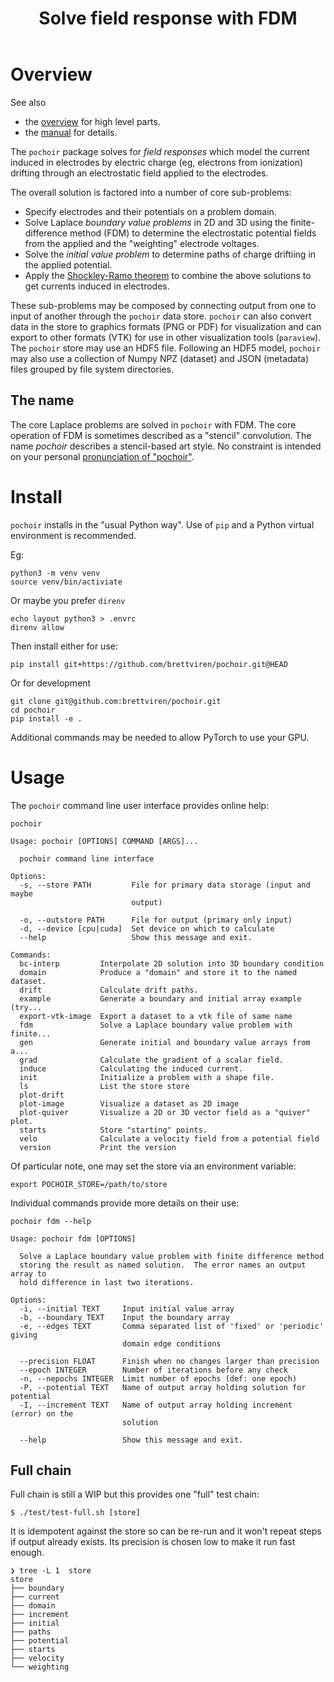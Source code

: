 #+title: Solve field response with FDM
#+EXPORT_FILE_NAME: index.html

* Overview

See also

- the [[file:overview.org][overview]] for high level parts.
- the [[file:manual.org][manual]] for details.

The ~pochoir~ package solves for /field responses/ which model the current
induced in electrodes by electric charge (eg, electrons from
ionization) drifting through an electrostatic field applied to the
electrodes.

The overall solution is factored into a number of core sub-problems:

- Specify electrodes and their potentials on a problem domain.
- Solve Laplace /boundary value problems/ in 2D and 3D using the
  finite-difference method (FDM) to determine the electrostatic
  potential fields from the applied and the "weighting" electrode
  voltages.
- Solve the /initial value problem/ to determine paths of charge
  driftiing in the applied potential.
- Apply the [[https://en.wikipedia.org/wiki/Shockley%E2%80%93Ramo_theorem][Shockley-Ramo theorem]] to combine the above solutions to
  get currents induced in electrodes.

These sub-problems may be composed by connecting output from one to
input of another through the ~pochoir~ data store.  ~pochoir~ can also
convert data in the store to graphics formats (PNG or PDF) for
visualization and can export to other formats (VTK) for use in other
visualization tools (~paraview~).  The ~pochoir~ store may use an HDF5
file.  Following an HDF5 model, ~pochoir~ may also use a collection of
Numpy NPZ (dataset) and JSON (metadata) files grouped by file system
directories.

** The name

The core Laplace problems are solved in ~pochoir~ with FDM.  The core
operation of FDM is sometimes described as a "stencil" convolution.
The name /pochoir/ describes a stencil-based art style.  No constraint
is intended on your personal [[https://www.google.com/search?q=pronounce+pochoir][pronunciation of "pochoir"]].


* Install

~pochoir~ installs in the "usual Python way".  Use of ~pip~ and a Python
virtual environment is recommended.  

Eg:

#+begin_example
python3 -m venv venv
source venv/bin/activiate
#+end_example

Or maybe you prefer ~direnv~

#+begin_example
echo layout python3 > .envrc
direnv allow
#+end_example

Then install either for use:

#+begin_example
pip install git+https://github.com/brettviren/pochoir.git@HEAD
#+end_example

Or for development

#+begin_example
git clone git@github.com:brettviren/pochoir.git
cd pochoir
pip install -e .
#+end_example

Additional commands may be needed to allow PyTorch to use your GPU.


* Usage

The ~pochoir~ command line user interface provides online help:

#+begin_src shell :exports both :results output code :wrap example
pochoir
#+end_src

#+RESULTS:
#+begin_example
Usage: pochoir [OPTIONS] COMMAND [ARGS]...

  pochoir command line interface

Options:
  -s, --store PATH         File for primary data storage (input and maybe
                           output)

  -o, --outstore PATH      File for output (primary only input)
  -d, --device [cpu|cuda]  Set device on which to calculate
  --help                   Show this message and exit.

Commands:
  bc-interp         Interpolate 2D solution into 3D boundary condition
  domain            Produce a "domain" and store it to the named dataset.
  drift             Calculate drift paths.
  example           Generate a boundary and initial array example (try...
  export-vtk-image  Export a dataset to a vtk file of same name
  fdm               Solve a Laplace boundary value problem with finite...
  gen               Generate initial and boundary value arrays from a...
  grad              Calculate the gradient of a scalar field.
  induce            Calculating the induced current.
  init              Initialize a problem with a shape file.
  ls                List the store store
  plot-drift
  plot-image        Visualize a dataset as 2D image
  plot-quiver       Visualize a 2D or 3D vector field as a "quiver" plot.
  starts            Store "starting" points.
  velo              Calculate a velocity field from a potential field
  version           Print the version
#+end_example

Of particular note, one may set the store via an environment variable:

#+begin_example
export POCHOIR_STORE=/path/to/store
#+end_example

Individual commands provide more details on their use:

#+begin_src shell :exports both :results output code :wrap example
pochoir fdm --help
#+end_src

#+RESULTS:
#+begin_example
Usage: pochoir fdm [OPTIONS]

  Solve a Laplace boundary value problem with finite difference method
  storing the result as named solution.  The error names an output array to
  hold difference in last two iterations.

Options:
  -i, --initial TEXT     Input initial value array
  -b, --boundary TEXT    Input the boundary array
  -e, --edges TEXT       Comma separated list of 'fixed' or 'periodic' giving
                         domain edge conditions

  --precision FLOAT      Finish when no changes larger than precision
  --epoch INTEGER        Number of iterations before any check
  -n, --nepochs INTEGER  Limit number of epochs (def: one epoch)
  -P, --potential TEXT   Name of output array holding solution for potential
  -I, --increment TEXT   Name of output array holding increment (error) on the
                         solution

  --help                 Show this message and exit.
#+end_example




** Full chain

Full chain is still a WIP but this provides one "full" test chain:

#+begin_example
  $ ./test/test-full.sh [store]
#+end_example

It is idempotent against the store so can be re-run and it won't
repeat steps if output already exists.  Its precision is chosen low to
make it run fast enough.

#+begin_example
❯ tree -L 1  store
store
├── boundary
├── current
├── domain
├── increment
├── initial
├── paths
├── potential
├── starts
├── velocity
└── weighting
#+end_example
